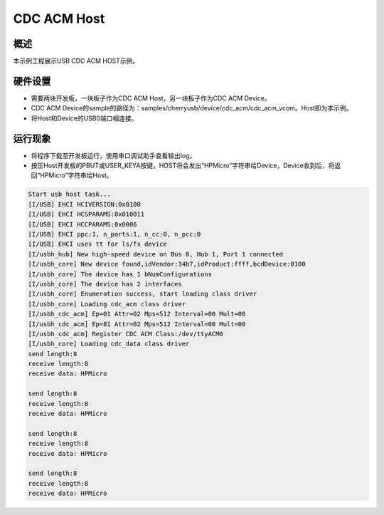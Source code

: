 .. _cdc_acm_host:

CDC ACM Host
========================

概述
------

本示例工程展示USB CDC ACM HOST示例。

硬件设置
------------

- 需要两块开发板，一块板子作为CDC ACM Host，另一块板子作为CDC ACM Device。

- CDC ACM Device的sample的路径为：samples/cherryusb/device/cdc_acm/cdc_acm_vcom。Host即为本示例。

- 将Host和Device的USB0端口相连接。

运行现象
------------

- 将程序下载至开发板运行，使用串口调试助手查看输出log。

- 按压Host开发板的PBUT或USER_KEYA按键，HOST将会发出“HPMicro”字符串给Device，Device收到后，将返回“HPMicro”字符串给Host。


.. code-block:: console

   Start usb host task...
   [I/USB] EHCI HCIVERSION:0x0100
   [I/USB] EHCI HCSPARAMS:0x010011
   [I/USB] EHCI HCCPARAMS:0x0006
   [I/USB] EHCI ppc:1, n_ports:1, n_cc:0, n_pcc:0
   [I/USB] EHCI uses tt for ls/fs device
   [I/usbh_hub] New high-speed device on Bus 0, Hub 1, Port 1 connected
   [I/usbh_core] New device found,idVendor:34b7,idProduct:ffff,bcdDevice:0100
   [I/usbh_core] The device has 1 bNumConfigurations
   [I/usbh_core] The device has 2 interfaces
   [I/usbh_core] Enumeration success, start loading class driver
   [I/usbh_core] Loading cdc_acm class driver
   [I/usbh_cdc_acm] Ep=01 Attr=02 Mps=512 Interval=00 Mult=00
   [I/usbh_cdc_acm] Ep=81 Attr=02 Mps=512 Interval=00 Mult=00
   [I/usbh_cdc_acm] Register CDC ACM Class:/dev/ttyACM0
   [I/usbh_core] Loading cdc_data class driver
   send length:8
   receive length:8
   receive data: HPMicro

   send length:8
   receive length:8
   receive data: HPMicro

   send length:8
   receive length:8
   receive data: HPMicro

   send length:8
   receive length:8
   receive data: HPMicro

